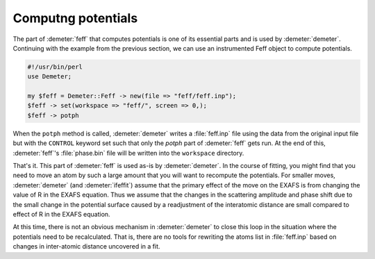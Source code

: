 ..
   Athena document is copyright 2016 Bruce Ravel and released under
   The Creative Commons Attribution-ShareAlike License
   http://creativecommons.org/licenses/by-sa/3.0/

Computng potentials
===================

The part of :demeter:`feff` that computes potentials is one of its
essential parts and is used by :demeter:`demeter`. Continuing with the
example from the previous section, we can use an instrumented Feff
object to compute potentials.

.. code-block:: perl

    #!/usr/bin/perl
    use Demeter;

    my $feff = Demeter::Feff -> new(file => "feff/feff.inp");
    $feff -> set(workspace => "feff/", screen => 0,);
    $feff -> potph

When the ``potph`` method is called, :demeter:`demeter` writes a
:file:`feff.inp` file using the data from the original input file but
with the ``CONTROL`` keyword set such that only the *potph* part of
:demeter:`feff` gets run. At the end of this, :demeter:`feff`'s
:file:`phase.bin` file will be written into the ``workspace`` directory.

That's it. This part of :demeter:`feff` is used as-is by
:demeter:`demeter`.  In the course of fitting, you might find that you
need to move an atom by such a large amount that you will want to
recompute the potentials. For smaller moves, :demeter:`demeter` (and
:demeter:`ifeffit`) assume that the primary effect of the move on the
EXAFS is from changing the value of R in the EXAFS equation. Thus we
assume that the changes in the scattering amplitude and phase shift
due to the small change in the potential surface caused by a
readjustment of the interatomic distance are small compared to effect
of R in the EXAFS equation.

At this time, there is not an obvious mechanism in :demeter:`demeter`
to close this loop in the situation where the potentials need to be
recalculated. That is, there are no tools for rewriting the atoms list
in :file:`feff.inp` based on changes in inter-atomic distance
uncovered in a fit.

.. todo:: Track geometric parameters from :demeter:`atoms` to every
	  site in the :demeter:`feff` input file. Then provide tools
	  for parameterizing interatomic distances based on the
	  geometry.

